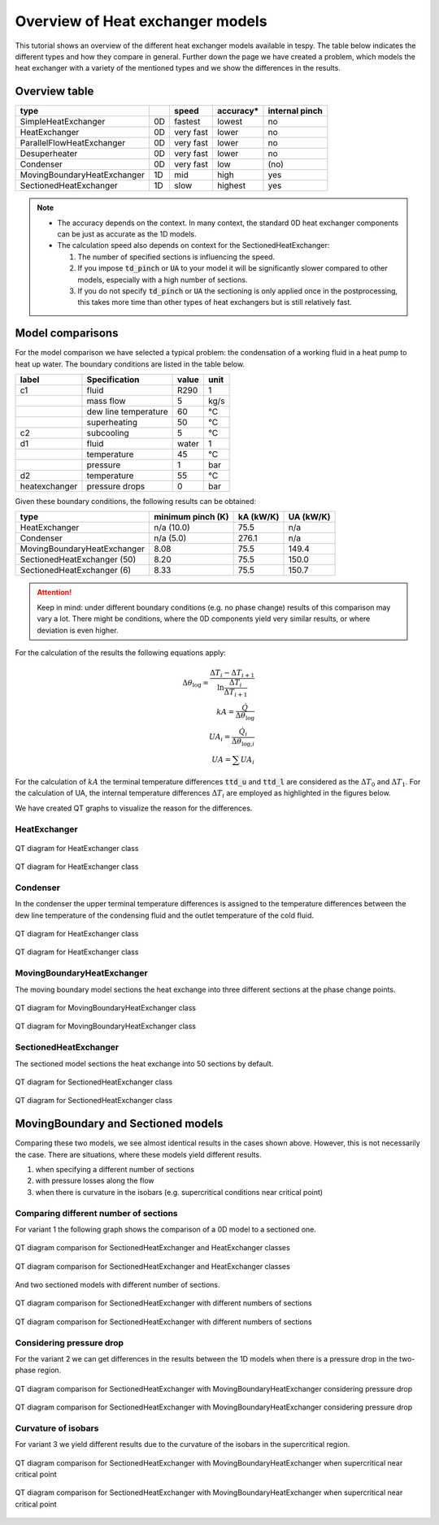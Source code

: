 .. _tespy_tutorial_heat_exchanger:

Overview of Heat exchanger models
---------------------------------

This tutorial shows an overview of the different heat exchanger models
available in tespy. The table below indicates the different types and how they
compare in general. Further down the page we have created a problem, which
models the heat exchanger with a variety of the mentioned types and we show
the differences in the results.

Overview table
++++++++++++++

+-----------------------------+-----+-----------+-----------+----------------+
|            type             |     |   speed   | accuracy* | internal pinch |
+=============================+=====+===========+===========+================+
| SimpleHeatExchanger         | 0D  | fastest   | lowest    | no             |
+-----------------------------+-----+-----------+-----------+----------------+
| HeatExchanger               | 0D  | very fast | lower     | no             |
+-----------------------------+-----+-----------+-----------+----------------+
| ParallelFlowHeatExchanger   | 0D  | very fast | lower     | no             |
+-----------------------------+-----+-----------+-----------+----------------+
| Desuperheater               | 0D  | very fast | lower     | no             |
+-----------------------------+-----+-----------+-----------+----------------+
| Condenser                   | 0D  | very fast | low       | (no)           |
+-----------------------------+-----+-----------+-----------+----------------+
| MovingBoundaryHeatExchanger | 1D  | mid       | high      | yes            |
+-----------------------------+-----+-----------+-----------+----------------+
| SectionedHeatExchanger      | 1D  | slow      | highest   | yes            |
+-----------------------------+-----+-----------+-----------+----------------+

.. note::

    - The accuracy depends on the context. In many context, the standard 0D
      heat exchanger components can be just as accurate as the 1D models.
    - The calculation speed also depends on context for the
      SectionedHeatExchanger:

      1. The number of specified sections is influencing the speed.
      2. If you impose :code:`td_pinch` or :code:`UA` to your model it will
         be significantly slower compared to other models, especially with a
         high number of sections.
      3. If you do not specify :code:`td_pinch` or :code:`UA` the sectioning is
         only applied once in the postprocessing, this takes more time than
         other types of heat exchangers but is still relatively fast.

Model comparisons
+++++++++++++++++

For the model comparison we have selected a typical problem: the condensation
of a working fluid in a heat pump to heat up water. The boundary conditions
are listed in the table below.

+---------------+----------------------+-------+------+
|     label     |    Specification     | value | unit |
+===============+======================+=======+======+
| c1            | fluid                | R290  | 1    |
+---------------+----------------------+-------+------+
|               | mass flow            | 5     | kg/s |
+---------------+----------------------+-------+------+
|               | dew line temperature | 60    | °C   |
+---------------+----------------------+-------+------+
|               | superheating         | 50    | °C   |
+---------------+----------------------+-------+------+
| c2            | subcooling           | 5     | °C   |
+---------------+----------------------+-------+------+
| d1            | fluid                | water | 1    |
+---------------+----------------------+-------+------+
|               | temperature          | 45    | °C   |
+---------------+----------------------+-------+------+
|               | pressure             | 1     | bar  |
+---------------+----------------------+-------+------+
| d2            | temperature          | 55    | °C   |
+---------------+----------------------+-------+------+
| heatexchanger | pressure drops       | 0     | bar  |
+---------------+----------------------+-------+------+

Given these boundary conditions, the following results can be obtained:

+--------------------------------+-------------------+-----------+-----------+
| type                           | minimum pinch (K) | kA (kW/K) | UA (kW/K) |
+================================+===================+===========+===========+
| HeatExchanger                  | n/a (10.0)        |  75.5     | n/a       |
+--------------------------------+-------------------+-----------+-----------+
| Condenser                      | n/a (5.0)         | 276.1     | n/a       |
+--------------------------------+-------------------+-----------+-----------+
| MovingBoundaryHeatExchanger    | 8.08              |  75.5     | 149.4     |
+--------------------------------+-------------------+-----------+-----------+
| SectionedHeatExchanger (50)    | 8.20              |  75.5     | 150.0     |
+--------------------------------+-------------------+-----------+-----------+
| SectionedHeatExchanger (6)     | 8.33              |  75.5     | 150.7     |
+--------------------------------+-------------------+-----------+-----------+

.. attention::

    Keep in mind: under different boundary conditions (e.g. no phase change)
    results of this comparison may vary a lot. There might be conditions, where
    the 0D components yield very similar results, or where deviation is even
    higher.

For the calculation of the results the following equations apply:

.. math::

    \Delta \theta_\text{log} = \frac{\Delta T_{i} - \Delta T_{i+1}}{\ln \frac{\Delta T_{i}}{\Delta T_{i+1}}}\\
    kA=\frac{\dot Q}{\Delta \theta_\text{log}}\\
    UA_{i}=\frac{\dot Q_{i}}{\Delta \theta_{\text{log,}i}}\\
    UA=\sum UA_{i}

For the calculation of :math:`kA` the terminal temperature differences
:code:`ttd_u` and :code:`ttd_l` are considered as the :math:`\Delta T_0` and
:math:`\Delta T_1`. For the calculation of UA, the internal temperature
differences :math:`\Delta T_{i}` are employed as highlighted in the figures
below.

We have created QT graphs to visualize the reason for the differences.

HeatExchanger
^^^^^^^^^^^^^

.. figure:: /_static/images/tutorials/heat_exchangers/HeatExchanger.svg
    :align: center
    :alt: HeatExchanger
    :figclass: only-light

    QT diagram for HeatExchanger class

.. figure:: /_static/images/tutorials/heat_exchangers/HeatExchanger_darkmode.svg
    :align: center
    :alt: HeatExchanger
    :figclass: only-dark

    QT diagram for HeatExchanger class

Condenser
^^^^^^^^^

In the condenser the upper terminal temperature differences is assigned to the
temperature differences between the dew line temperature of the condensing
fluid and the outlet temperature of the cold fluid.

.. figure:: /_static/images/tutorials/heat_exchangers/HeatExchanger.svg
    :align: center
    :alt: HeatExchanger
    :figclass: only-light

    QT diagram for HeatExchanger class

.. figure:: /_static/images/tutorials/heat_exchangers/HeatExchanger_darkmode.svg
    :align: center
    :alt: HeatExchanger
    :figclass: only-dark

    QT diagram for HeatExchanger class

MovingBoundaryHeatExchanger
^^^^^^^^^^^^^^^^^^^^^^^^^^^

The moving boundary model sections the heat exchange into three different
sections at the phase change points.

.. figure:: /_static/images/tutorials/heat_exchangers/MovingBoundaryHeatExchanger.svg
    :align: center
    :alt: MovingBoundaryHeatExchanger
    :figclass: only-light

    QT diagram for MovingBoundaryHeatExchanger class

.. figure:: /_static/images/tutorials/heat_exchangers/MovingBoundaryHeatExchanger_darkmode.svg
    :align: center
    :alt: MovingBoundaryHeatExchanger
    :figclass: only-dark

    QT diagram for MovingBoundaryHeatExchanger class

SectionedHeatExchanger
^^^^^^^^^^^^^^^^^^^^^^

The sectioned model sections the heat exchange into 50 sections by default.

.. figure:: /_static/images/tutorials/heat_exchangers/SectionedHeatExchanger.svg
    :align: center
    :alt: SectionedHeatExchanger
    :figclass: only-light

    QT diagram for SectionedHeatExchanger class

.. figure:: /_static/images/tutorials/heat_exchangers/SectionedHeatExchanger_darkmode.svg
    :align: center
    :alt: SectionedHeatExchanger
    :figclass: only-dark

    QT diagram for SectionedHeatExchanger class

MovingBoundary and Sectioned models
+++++++++++++++++++++++++++++++++++

Comparing these two models, we see almost identical results in the cases
shown above. However, this is not necessarily the case. There are situations,
where these models yield different results.

1. when specifying a different number of sections
2. with pressure losses along the flow
3. when there is curvature in the isobars (e.g. supercritical conditions near
   critical point)

Comparing different number of sections
^^^^^^^^^^^^^^^^^^^^^^^^^^^^^^^^^^^^^^
For variant 1 the following graph shows the comparison of a 0D model to a
sectioned one.

.. figure:: /_static/images/tutorials/heat_exchangers/SectionedHeatExchanger_vs_HeatExchanger.svg
    :align: center
    :alt: SectionedHeatExchanger vs. HeatExchanger
    :figclass: only-light

    QT diagram comparison for SectionedHeatExchanger and HeatExchanger classes

.. figure:: /_static/images/tutorials/heat_exchangers/SectionedHeatExchanger_vs_HeatExchanger_darkmode.svg
    :align: center
    :alt: SectionedHeatExchanger vs. HeatExchanger
    :figclass: only-dark

    QT diagram comparison for SectionedHeatExchanger and HeatExchanger classes

And two sectioned models with different number of sections.

.. figure:: /_static/images/tutorials/heat_exchangers/SectionedHeatExchanger_sectionscompare.svg
    :align: center
    :alt: SectionedHeatExchanger: 50 vs. 6 sections
    :figclass: only-light

    QT diagram comparison for SectionedHeatExchanger with different numbers of
    sections

.. figure:: /_static/images/tutorials/heat_exchangers/SectionedHeatExchanger_sectionscompare_darkmode.svg
    :align: center
    :alt: SectionedHeatExchanger: 50 vs. 6 sections
    :figclass: only-dark

    QT diagram comparison for SectionedHeatExchanger with different numbers of
    sections

Considering pressure drop
^^^^^^^^^^^^^^^^^^^^^^^^^
For the variant 2 we can get differences in the results between the 1D models
when there is a pressure drop in the two-phase region.

.. figure:: /_static/images/tutorials/heat_exchangers/Sectioned_vs_Moving_pressure_drop.svg
    :align: center
    :alt: SectionedHeatExchanger vs. MovingBoundaryHeatExchanger with pressure drop
    :figclass: only-light

    QT diagram comparison for SectionedHeatExchanger with
    MovingBoundaryHeatExchanger considering pressure drop

.. figure:: /_static/images/tutorials/heat_exchangers/Sectioned_vs_Moving_pressure_drop_darkmode.svg
    :align: center
    :alt: SectionedHeatExchanger vs. MovingBoundaryHeatExchanger with pressure drop
    :figclass: only-dark

    QT diagram comparison for SectionedHeatExchanger with
    MovingBoundaryHeatExchanger considering pressure drop

Curvature of isobars
^^^^^^^^^^^^^^^^^^^^
For variant 3 we yield different results due to the curvature of the isobars
in the supercritical region.

.. figure:: /_static/images/tutorials/heat_exchangers/Sectioned_vs_Moving_near_critical.svg
    :align: center
    :alt: SectionedHeatExchanger vs. MovingBoundaryHeatExchanger near critical point
    :figclass: only-light

    QT diagram comparison for SectionedHeatExchanger with
    MovingBoundaryHeatExchanger when supercritical near critical point

.. figure:: /_static/images/tutorials/heat_exchangers/Sectioned_vs_Moving_near_critical_darkmode.svg
    :align: center
    :alt: SectionedHeatExchanger vs. MovingBoundaryHeatExchanger near critical point
    :figclass: only-dark

    QT diagram comparison for SectionedHeatExchanger with
    MovingBoundaryHeatExchanger when supercritical near critical point
